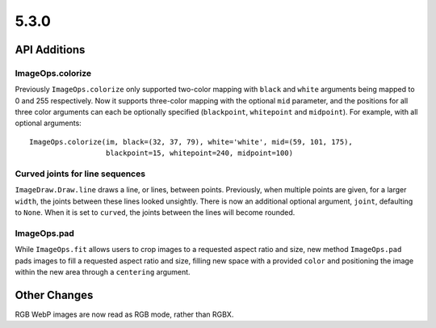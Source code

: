 5.3.0
-----

API Additions
=============

ImageOps.colorize
^^^^^^^^^^^^^^^^^

Previously ``ImageOps.colorize`` only supported two-color mapping with
``black`` and ``white`` arguments being mapped to 0 and 255 respectively.
Now it supports three-color mapping with the optional ``mid`` parameter, and
the positions for all three color arguments can each be optionally specified
(``blackpoint``, ``whitepoint`` and ``midpoint``).
For example, with all optional arguments::
	ImageOps.colorize(im, black=(32, 37, 79), white='white', mid=(59, 101, 175),
                          blackpoint=15, whitepoint=240, midpoint=100)

Curved joints for line sequences
^^^^^^^^^^^^^^^^^^^^^^^^^^^^^^^^

``ImageDraw.Draw.line`` draws a line, or lines, between points. Previously,
when multiple points are given, for a larger ``width``, the joints between
these lines looked unsightly. There is now an additional optional argument,
``joint``, defaulting to ``None``. When it is set to ``curved``, the joints
between the lines will become rounded.

ImageOps.pad
^^^^^^^^^^^^

While ``ImageOps.fit`` allows users to crop images to a requested aspect ratio
and size, new method ``ImageOps.pad`` pads images to fill a requested aspect
ratio and size, filling new space with a provided ``color`` and positioning the
image within the new area through a ``centering`` argument.

Other Changes
=============

RGB WebP images are now read as RGB mode, rather than RGBX.
